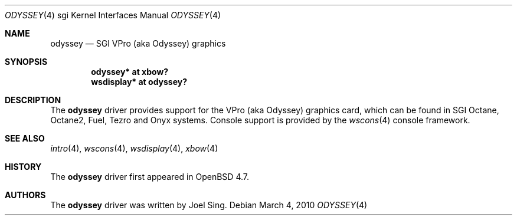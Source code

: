 .\"     $OpenBSD: odyssey.4,v 1.1 2010/03/04 14:50:35 jsing Exp $
.\"
.\" Copyright (c) 2010 Joel Sing <jsing@openbsd.org>
.\"
.\" Permission to use, copy, modify, and distribute this software for any
.\" purpose with or without fee is hereby granted, provided that the above
.\" copyright notice and this permission notice appear in all copies.
.\"
.\" THE SOFTWARE IS PROVIDED "AS IS" AND THE AUTHOR DISCLAIMS ALL WARRANTIES
.\" WITH REGARD TO THIS SOFTWARE INCLUDING ALL IMPLIED WARRANTIES OF
.\" MERCHANTABILITY AND FITNESS. IN NO EVENT SHALL THE AUTHOR BE LIABLE FOR
.\" ANY SPECIAL, DIRECT, INDIRECT, OR CONSEQUENTIAL DAMAGES OR ANY DAMAGES
.\" WHATSOEVER RESULTING FROM LOSS OF USE, DATA OR PROFITS, WHETHER IN AN
.\" ACTION OF CONTRACT, NEGLIGENCE OR OTHER TORTIOUS ACTION, ARISING OUT OF
.\" OR IN CONNECTION WITH THE USE OR PERFORMANCE OF THIS SOFTWARE.
.\"
.Dd $Mdocdate: March 4 2010 $
.Dt ODYSSEY 4 sgi
.Os
.Sh NAME
.Nm odyssey
.Nd SGI VPro (aka Odyssey) graphics
.Sh SYNOPSIS
.Cd "odyssey* at xbow?"
.Cd "wsdisplay* at odyssey?"
.Sh DESCRIPTION
The
.Nm
driver provides support for the VPro (aka Odyssey) graphics card, which can be
found in SGI
.Tn Octane ,
.Tn Octane2 ,
.Tn Fuel ,
.Tn Tezro
and
.Tn Onyx
systems.
Console support is provided by the
.Xr wscons 4
console framework.
.Sh SEE ALSO
.Xr intro 4 ,
.Xr wscons 4 ,
.Xr wsdisplay 4 ,
.Xr xbow 4
.Sh HISTORY
The
.Nm
driver first appeared in
.Ox 4.7 .
.Sh AUTHORS
The
.Nm
driver was written by
.An Joel Sing .
